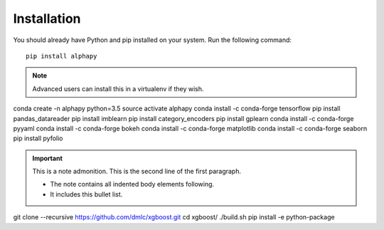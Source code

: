 Installation
============

You should already have Python and pip installed on
your system. Run the following command::

    pip install alphapy

.. note:: Advanced users can install this in a virtualenv if they wish.

conda create -n alphapy python=3.5
source activate alphapy
conda install -c conda-forge tensorflow
pip install pandas_datareader
pip install imblearn
pip install category_encoders
pip install gplearn
conda install -c conda-forge pyyaml
conda install -c conda-forge bokeh
conda install -c conda-forge matplotlib
conda install -c conda-forge seaborn
pip install pyfolio

.. important:: This is a note admonition.
   This is the second line of the first paragraph.

   - The note contains all indented body elements
     following.
   - It includes this bullet list.

git clone --recursive https://github.com/dmlc/xgboost.git
cd xgboost/
./build.sh
pip install -e python-package
